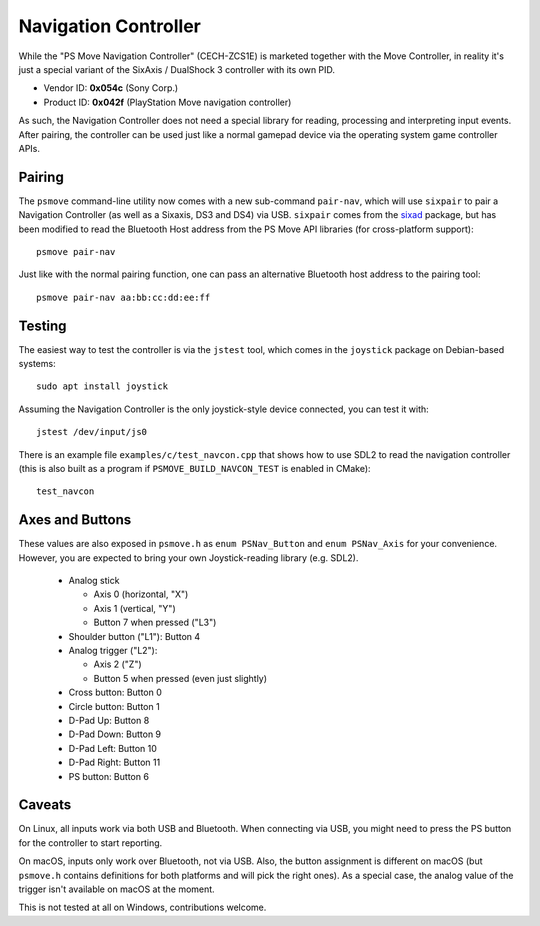 Navigation Controller
=====================

While the "PS Move Navigation Controller" (CECH-ZCS1E) is marketed
together with the Move Controller, in reality it's just a special
variant of the SixAxis / DualShock 3 controller with its own PID.

* Vendor ID: **0x054c** (Sony Corp.)
* Product ID: **0x042f** (PlayStation Move navigation controller)

As such, the Navigation Controller does not need a special library
for reading, processing and interpreting input events. After pairing,
the controller can be used just like a normal gamepad device via
the operating system game controller APIs.


Pairing
-------

The ``psmove`` command-line utility now comes with a new sub-command
``pair-nav``, which will use ``sixpair`` to pair a Navigation Controller
(as well as a Sixaxis, DS3 and DS4) via USB. ``sixpair`` comes from the
`sixad`_ package, but has been modified to read the Bluetooth Host
address from the PS Move API libraries (for cross-platform support)::

    psmove pair-nav

Just like with the normal pairing function, one can pass an alternative
Bluetooth host address to the pairing tool::

    psmove pair-nav aa:bb:cc:dd:ee:ff

.. _`sixad`: https://github.com/RetroPie/sixad


Testing
-------

The easiest way to test the controller is via the ``jstest`` tool,
which comes in the ``joystick`` package on Debian-based systems::

    sudo apt install joystick

Assuming the Navigation Controller is the only joystick-style device
connected, you can test it with::

    jstest /dev/input/js0

There is an example file ``examples/c/test_navcon.cpp`` that shows
how to use SDL2 to read the navigation controller (this is also
built as a program if ``PSMOVE_BUILD_NAVCON_TEST`` is enabled in CMake)::

    test_navcon


Axes and Buttons
----------------

These values are also exposed in ``psmove.h`` as ``enum PSNav_Button``
and ``enum PSNav_Axis`` for your convenience. However, you are
expected to bring your own Joystick-reading library (e.g. SDL2).


 * Analog stick

   * Axis 0 (horizontal, "X")
   * Axis 1 (vertical, "Y")
   * Button 7 when pressed ("L3")

 * Shoulder button ("L1"): Button 4
 * Analog trigger ("L2"):

   * Axis 2 ("Z")
   * Button 5 when pressed (even just slightly)

 * Cross button: Button 0
 * Circle button: Button 1
 * D-Pad Up: Button 8
 * D-Pad Down: Button 9
 * D-Pad Left: Button 10
 * D-Pad Right: Button 11
 * PS button: Button 6


Caveats
-------

On Linux, all inputs work via both USB and Bluetooth. When connecting
via USB, you might need to press the PS button for the controller to
start reporting.

On macOS, inputs only work over Bluetooth, not via USB. Also, the
button assignment is different on macOS (but ``psmove.h`` contains
definitions for both platforms and will pick the right ones). As a
special case, the analog value of the trigger isn't available on
macOS at the moment.

This is not tested at all on Windows, contributions welcome.
